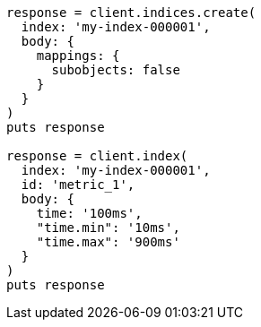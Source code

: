 [source, ruby]
----
response = client.indices.create(
  index: 'my-index-000001',
  body: {
    mappings: {
      subobjects: false
    }
  }
)
puts response

response = client.index(
  index: 'my-index-000001',
  id: 'metric_1',
  body: {
    time: '100ms',
    "time.min": '10ms',
    "time.max": '900ms'
  }
)
puts response
----

